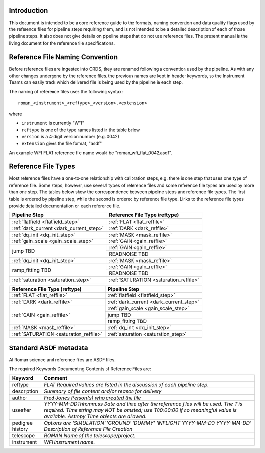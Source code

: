 Introduction
============

This document is intended to be a core reference guide to the formats, naming convention and
data quality flags used by the reference files for pipeline steps requiring them, and is not
intended to be a detailed description of each of those pipeline steps. It also does not give
details on pipeline steps that do not use reference files.
The present manual is the living document for the reference file specifications.

Reference File Naming Convention
================================

Before reference files are ingested into CRDS, they are renamed following a
convention used by the pipeline. As with any other changes undergone by the reference files,
the previous names are kept in header keywords, so the Instrument Teams
can easily track which delivered file is being used by the pipeline in each step.

The naming of reference files uses the following syntax::

 roman_<instrument>_<reftype>_<version>.<extension>

where

- ``instrument`` is currently "WFI"
- ``reftype`` is one of the type names listed in the table below
- ``version`` is a 4-digit version number (e.g. 0042)
- ``extension`` gives the file format, "asdf"

An example WFI FLAT reference file name would be "roman_wfi_flat_0042.asdf".


Reference File Types
====================

Most reference files have a one-to-one relationship with calibration steps, e.g.
there is one step that uses one type of reference file. Some steps, however, use
several types of reference files and some reference file types are used by more
than one step. The tables below show the correspondence between pipeline steps and
reference file types. The first table is ordered by pipeline step, while the second
is ordered by reference file type. Links to the reference file types provide detailed
documentation on each reference file.

+---------------------------------------------+--------------------------------------------------+
| Pipeline Step                               | Reference File Type (reftype)                    |
+=============================================+==================================================+
+---------------------------------------------+--------------------------------------------------+
| :ref:`flatfield <flatfield_step>`           | :ref:`FLAT <flat_reffile>`                       |
+---------------------------------------------+--------------------------------------------------+
| :ref:`dark_current <dark_current_step>`     | :ref:`DARK <dark_reffile>`                       |
+---------------------------------------------+--------------------------------------------------+
| :ref:`dq_init <dq_init_step>`               | :ref:`MASK <mask_reffile>`                       |
+---------------------------------------------+--------------------------------------------------+
| :ref:`gain_scale <gain_scale_step>`         | :ref:`GAIN <gain_reffile>`                       |
+---------------------------------------------+--------------------------------------------------+
| jump TBD                                    | :ref:`GAIN <gain_reffile>`                       |
+                                             +--------------------------------------------------+
|                                             | READNOISE TBD                                    |
+---------------------------------------------+--------------------------------------------------+
| :ref:`dq_init <dq_init_step>`               | :ref:`MASK <mask_reffile>`                       |
+---------------------------------------------+--------------------------------------------------+
| ramp_fitting TBD                            | :ref:`GAIN <gain_reffile>`                       |
+                                             +--------------------------------------------------+
|                                             | READNOISE TBD                                    |
+---------------------------------------------+--------------------------------------------------+
| :ref:`saturation <saturation_step>`         | :ref:`SATURATION <saturation_reffile>`           |
+---------------------------------------------+--------------------------------------------------+


+--------------------------------------------------+---------------------------------------------+
| Reference File Type (reftype)                    | Pipeline Step                               |
+==================================================+=============================================+
| :ref:`FLAT <flat_reffile>`                       | :ref:`flatfield <flatfield_step>`           |
+--------------------------------------------------+---------------------------------------------+
| :ref:`DARK <dark_reffile>`                       | :ref:`dark_current <dark_current_step>`     |
+--------------------------------------------------+---------------------------------------------+
| :ref:`GAIN <gain_reffile>`                       | :ref:`gain_scale <gain_scale_step>`         |
+                                                  +---------------------------------------------+
|                                                  | jump TBD                                    |
+                                                  +---------------------------------------------+
|                                                  | ramp_fitting TBD                            |
+--------------------------------------------------+---------------------------------------------+
| :ref:`MASK <mask_reffile>`                       | :ref:`dq_init <dq_init_step>`               |
+--------------------------------------------------+---------------------------------------------+
| :ref:`SATURATION <saturation_reffile>`           | :ref:`saturation <saturation_step>`         |
+--------------------------------------------------+---------------------------------------------+

.. _`Standard ASDF metadata`:

Standard ASDF metadata
======================

Al Roman science and reference files are ASDF files.

The required Keywords Documenting Contents of Reference Files are:

=========== ==================================================================================
Keyword     Comment
=========== ==================================================================================
reftype     `FLAT    Required values are listed in the discussion of each pipeline step.`
description `Summary of file content and/or reason for delivery`
author      `Fred Jones     Person(s) who created the file`
useafter    `YYYY-MM-DDThh:mm:ss Date and time after the reference files will
            be used. The T is required. Time string may NOT be omitted;
            use T00:00:00 if no meaningful value is available.
            Astropy Time objects are allowed.`
pedigree    `Options are
            'SIMULATION'
            'GROUND'
            'DUMMY'
            'INFLIGHT YYYY-MM-DD YYYY-MM-DD'`
history     `Description of Reference File Creation`
telescope   `ROMAN   Name of the telescope/project.`
instrument  `WFI   Instrument name.`
=========== ==================================================================================
